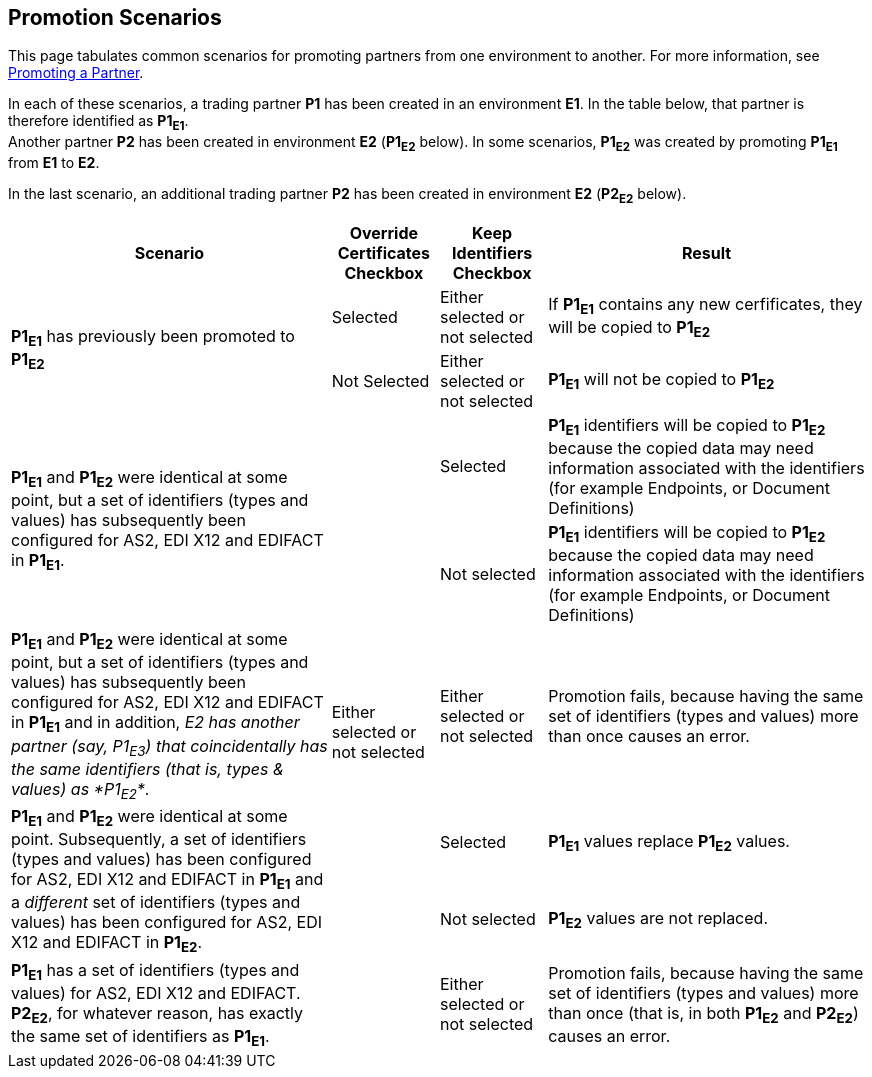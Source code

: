 == Promotion Scenarios

This page tabulates common scenarios for promoting partners from one environment to another. For more information, see  link:/anypoint-b2b/configure-trading-partners#promoting-a-partner[Promoting a Partner].


In each of these scenarios, a trading partner *P1* has been created in an environment *E1*. In the table below, that partner is therefore identified as *P1~E1~*. +
Another partner *P2* has been created in environment *E2* (*P1~E2~* below). In some scenarios, *P1~E2~* was created by promoting *P1~E1~* from *E1* to *E2*.

In the last scenario, an additional trading partner *P2* has been created in environment *E2* (*P2~E2~* below).


[%header,cols="3,1,1,3"]
|===

|Scenario
|Override +
Certificates +
Checkbox
|Keep +
Identifiers +
Checkbox
|Result

.2+.^|*P1~E1~* has previously been promoted to *P1~E2~*
|Selected
|Either selected or not selected
|If *P1~E1~* contains any new cerfificates, they will be copied to *P1~E2~*

|Not Selected
|Either selected or not selected
|*P1~E1~* will not be copied to *P1~E2~*



.2+.^|*P1~E1~* and *P1~E2~* were identical at some point, but a set of identifiers (types and values) has subsequently been configured for AS2, EDI X12 and EDIFACT in *P1~E1~*.
.6+.^|Either selected or not selected
|Selected
|*P1~E1~* identifiers will be copied to *P1~E2~* because the copied data may need  information associated with the identifiers (for example Endpoints, or Document Definitions)

|Not selected
|*P1~E1~* identifiers will be copied to *P1~E2~* because the copied data may need  information associated with the identifiers (for example Endpoints, or Document Definitions)



|*P1~E1~* and *P1~E2~* were identical at some point, but a set of identifiers (types and values) has subsequently been configured for AS2, EDI X12 and EDIFACT in *P1~E1~* and in addition, _E2 has another partner (say, P1~E3~) that coincidentally has the same identifiers (that is, types & values) as *P1~E2~*_.
|Either selected or not selected
|Promotion fails, because having the same set of identifiers (types and values) more than once causes an error.



.2+.^|*P1~E1~* and *P1~E2~* were identical at some point. Subsequently, a set of identifiers (types and values) has  been configured for AS2, EDI X12 and EDIFACT in *P1~E1~* and a _different_ set  of identifiers (types and values) has  been configured for AS2, EDI X12 and EDIFACT in *P1~E2~*.
|Selected
|*P1~E1~* values replace *P1~E2~* values.


|Not selected
|*P1~E2~* values are not replaced.



|*P1~E1~* has a set of identifiers (types and values) for AS2, EDI X12 and EDIFACT. +
*P2~E2~*, for whatever reason, has exactly the same set of identifiers as *P1~E1~*.
|Either selected or not selected
|Promotion fails, because having the same set of identifiers (types and values) more than once (that is, in both *P1~E2~* and *P2~E2~*) causes an error.



|===
